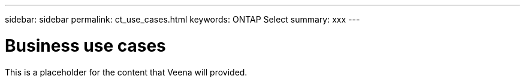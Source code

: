 ---
sidebar: sidebar
permalink: ct_use_cases.html
keywords: ONTAP Select
summary: xxx
---

= Business use cases
:hardbreaks:
:nofooter:
:icons: font
:linkattrs:
:imagesdir: ./media/

[.lead]
This is a placeholder for the content that Veena will provided.
